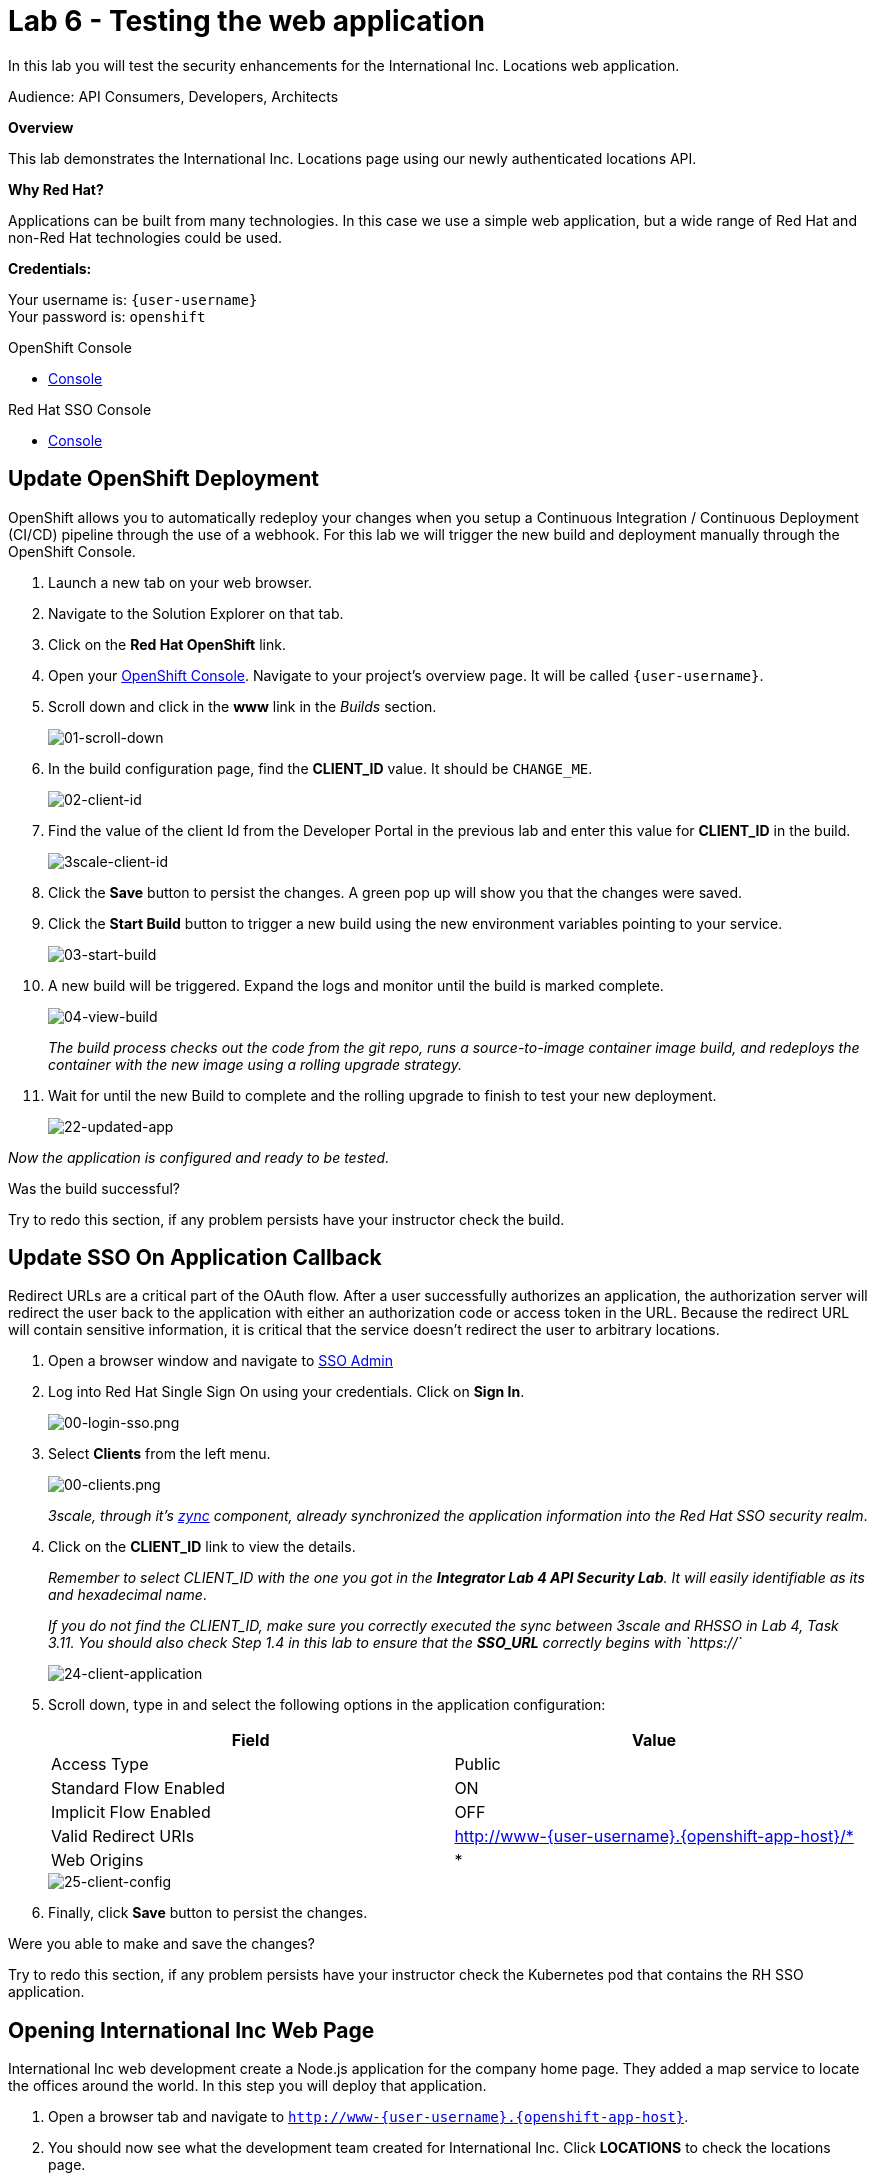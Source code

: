:walkthrough: Testing the International Inc. Locations page using our newly authenticated locations API
:next-lab-url: https://tutorial-web-app-webapp.{openshift-app-host}/tutorial/dayinthelife-integration.git-citizen-integrator-track-lab07/
:3scale-url: https://www.3scale.net/
:3scale-admin-url: https://{user-username}-admin.{openshift-app-host}/p/login
:3scale-dev-portal-url: https://{user-username}.{openshift-app-host}/
:sso-url: https://keycloak-sso.{openshift-app-host}/auth/admin/{user-username}-realm/console
:openshift-url: {openshift-host}
:user-password: openshift

ifdef::env-github[]
:next-lab-url: ../lab07/walkthrough.adoc
endif::[]

[id='testing-web-app']
= Lab 6 - Testing the web application

In this lab you will test the security enhancements for the International Inc. Locations web application.

Audience: API Consumers, Developers, Architects

*Overview*

This lab demonstrates the International Inc. Locations page using our newly authenticated locations API.

*Why Red Hat?*

Applications can be built from many technologies. In this case we use a simple web application, but a wide range of Red Hat and non-Red Hat technologies could be used.

*Credentials:*

Your username is: `{user-username}` +
Your password is: `{user-password}`

[type=walkthroughResource]
.OpenShift Console
****
* link:{openshift-url}[Console, window="_blank"]
****

[type=walkthroughResource]
.Red Hat SSO Console
****
* link:{sso-url}[Console, window="_blank"]
****

[time=5]
[id="update-openshift"]
== Update OpenShift Deployment

OpenShift allows you to automatically redeploy your changes when you setup a Continuous Integration / Continuous Deployment (CI/CD) pipeline through the use of a webhook. For this lab we will trigger the new build and deployment manually through the OpenShift Console.

. Launch a new tab on your web browser.
. Navigate to the Solution Explorer on that tab.
. Click on the *Red Hat OpenShift* link.

. Open your link:{openshift-url}[OpenShift Console, window="_blank"]. Navigate to your project's overview page. It will be called `{user-username}`.

. Scroll down and click in the *www* link in the _Builds_ section.
+
image::images/www-builds-list.png[01-scroll-down, role="integr8ly-img-responsive"]

. In the build configuration page, find the *CLIENT_ID* value. It should be `CHANGE_ME`.
+
image::images/www-build-env-client-id.png[02-client-id, role="integr8ly-img-responsive"]

. Find the value of the client Id from the Developer Portal in the previous lab and enter this value for *CLIENT_ID* in the build.
+
image::images/3scale-dev-portal-clientid.png[3scale-client-id, role="integr8ly-img-responsive"]

. Click the *Save* button to persist the changes. A green pop up will show you that the changes were saved.

. Click the *Start Build* button to trigger a new build using the new environment variables pointing to your service.
+
image::images/www-builds-start-build.png[03-start-build, role="integr8ly-img-responsive"]

. A new build will be triggered. Expand the logs and monitor until the build is marked complete.
+
image::images/www-builds-2-complete.png[04-view-build, role="integr8ly-img-responsive"]
+
_The build process checks out the code from the git repo, runs a source-to-image container image build, and redeploys the container with the new image using a rolling upgrade strategy._

. Wait for until the new Build to complete and the rolling upgrade to finish to test your new deployment.
+
image::images/ocp-dev-topology-www.png[22-updated-app, role="integr8ly-img-responsive"]

_Now the application is configured and ready to be tested._

[type=verification]
Was the build successful?

[type=verificationFail]
Try to redo this section, if any problem persists have your instructor check the build.

[time=5]
[id="update-sso"]
== Update SSO On Application Callback

Redirect URLs are a critical part of the OAuth flow. After a user successfully authorizes an application, the authorization server will redirect the user back to the application with either an authorization code or access token in the URL. Because the redirect URL will contain sensitive information, it is critical that the service doesn't redirect the user to arbitrary locations.

. Open a browser window and navigate to link:{sso-url}[SSO Admin, window="_blank"]

. Log into Red Hat Single Sign On using your credentials. Click on *Sign In*.
+
image::images/00-login-sso.png[00-login-sso.png, role="integr8ly-img-responsive"]

. Select *Clients* from the left menu.
+
image::images/00-clients.png[00-clients.png, role="integr8ly-img-responsive"]
+
_3scale, through it's https://github.com/3scale/zync/[zync] component, already synchronized the application information into the Red Hat SSO security realm_.

. Click on the *CLIENT_ID* link to view the details.
+
_Remember to select CLIENT_ID with the one you got in the **Integrator Lab 4 API Security Lab**. It will easily identifiable as its and hexadecimal name_.
+
_If you do not find the CLIENT_ID, make sure you correctly executed the sync between 3scale and RHSSO in Lab 4, Task 3.11.  You should also check Step 1.4 in this lab to ensure that the **SSO_URL** correctly begins with `https://`_
+
image::images/consume-24.png[24-client-application, role="integr8ly-img-responsive"]

. Scroll down, type in and select the following options in the application configuration:
+
|===
| Field | Value

| Access Type
| Public

| Standard Flow Enabled
| ON

| Implicit Flow Enabled
| OFF

| Valid Redirect URIs
| http://www-{user-username}.{openshift-app-host}/*

| Web Origins
| *
|===
+
image::images/consume-25.png[25-client-config, role="integr8ly-img-responsive"]

. Finally, click *Save* button to persist the changes.

[type=verification]
Were you able to make and save the changes?

[type=verificationFail]
Try to redo this section, if any problem persists have your instructor check the Kubernetes pod that contains the RH SSO application.


[time=5]
[id="test-webpage"]
== Opening International Inc Web Page

International Inc web development create a Node.js application for the company home page. They added a map service to locate the offices around the world. In this step you will deploy that application.

. Open a browser tab and navigate to `http://www-{user-username}.{openshift-app-host}`.

. You should now see what the development team created for International Inc. Click *LOCATIONS* to check the locations page.
+
image::images/consume-13.png[10-application-page, role="integr8ly-img-responsive"]

. You can notice now the *Sign In* button in the page.
+
image::images/consume-222.png[11-Sign-in, role="integr8ly-img-responsive"]

[type=verification]
Does the *Sign In* button appear?

[type=verificationFail]
Try to redo this section, if any problem persists have your instructor check the Kubernetes pod that contains the web application.

[time=5]
[id="test-SSO-integration"]
== Test the Single Sign On Integration

. Let's test the integration. Click the *Sign In* button.

. You are being redirected to Red Hat Single Sign On *Login Page*. Login using the user credentials you created in the link:../lab05/#add-user-to-realm[API Security Lab]
 ** Username: *apiuser*
 ** Password: *apipassword*
+
image::images/consume-23.png[23-realm-login, role="integr8ly-img-responsive"]

. You will be redirected again to the *LOCATIONS* page where now you will be able to see the map with the International Inc Offices.
+
image::images/consume-14.png[11-locations-page, role="integr8ly-img-responsive"]



[type=verification]
Are you able to observe the new locations?

[type=verificationFail]
Try to redo this section, if any problem persists have your instructor check the Kubernetes pod that contains the web application.

_Congratulations!_ You have successfully tested the International Inc. Locations webpage using a full SSO authenticated API.

[time=1]
[id="summary"]
== Summary

In total you should now have been able to follow all the steps from designing and API, deploying it's code, issuing keys, connecting OpenID connect and calling it from an application. This gives you a brief overview of the creation and deployment of an API. There are many variations and extensions of these general principles to explore!

[time=1]
[id="steps-beyond"]
== Steps Beyond
So, you want more? If you have time, you can try our bonus lab. This lab focuses demonstrates Fuse Online, showcasing Apicurito to define your API contract, autogenerate an integration, deploy it, then secure your newly created API using 3scale Smart Discovery.

If you'd like to try this out, you can now proceed to `Lab 7`.

[time=1]
[id="further-reading"]
== Notes and Further Reading

* http://microcks.github.io/[Red Hat 3scale API Management]
* https://developers.redhat.com/blog/2017/11/21/setup-3scale-openid-connect-oidc-integration-rh-sso/[Setup OIDC with 3scale]

